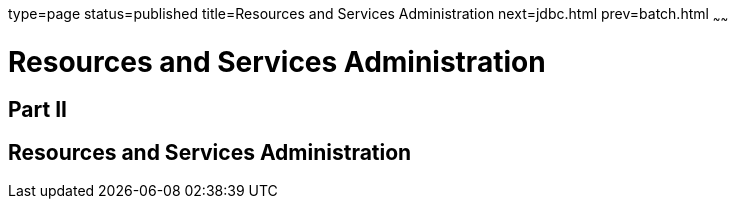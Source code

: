 type=page
status=published
title=Resources and Services Administration
next=jdbc.html
prev=batch.html
~~~~~~

= Resources and Services Administration

[[gitxw]][[GSADG00298]][[part-ii]]

== Part II

[[resources-and-services-administration]]
== Resources and Services Administration

